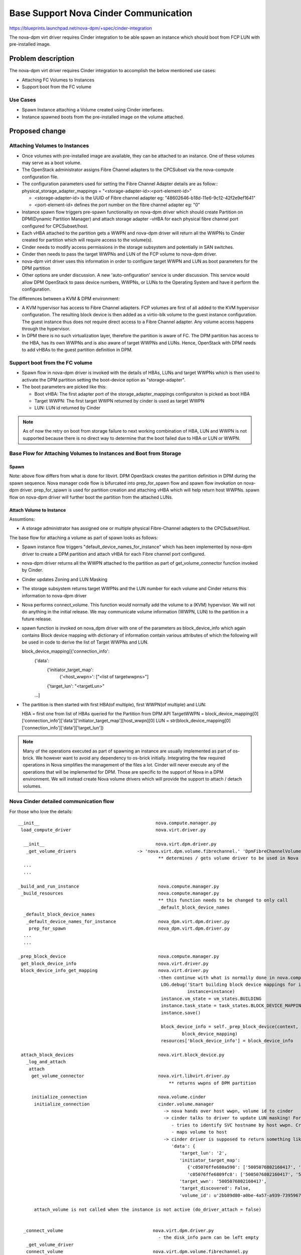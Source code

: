 ..
 This work is licensed under a Creative Commons Attribution 3.0 Unported
 License.

 http://creativecommons.org/licenses/by/3.0/legalcode

=========================================================
Base Support Nova Cinder Communication
=========================================================

https://blueprints.launchpad.net/nova-dpm/+spec/cinder-integration

The nova-dpm virt driver requires Cinder integration to be able spawn
an instance which should boot from FCP LUN with pre-installed image.


Problem description
===================

The nova-dpm virt driver requires Cinder integration to accomplish the
below mentioned use cases:

* Attaching FC Volumes to Instances

* Support boot from the FC volume

Use Cases
---------

* Spawn Instance attaching a Volume created using Cinder interfaces.
* Instance spawned boots from the pre-installed image on the volume
  attached.

Proposed change
===============

Attaching Volumes to Instances
------------------------------

* Once volumes with pre-installed image are available, they can be
  attached to an instance. One of these volumes may serve as a boot
  volume.
* The OpenStack administrator assigns Fibre Channel adapters
  to the CPCSubset via the nova-compute configuration file.
* The configuration parameters used for setting the Fibre Channel Adapter
  details are as follow::
  physical_storage_adapter_mappings = "<storage-adapter-id>:<port-element-id>"

  * <storage-adapter-id> is the UUID of Fibre channel adapter eg: "48602646-b18d-11e6-9c12-42f2e9ef1641"
  * <port-element-id> defines the port number on the fibre channel adapter eg: "0"

* Instance spawn flow triggers pre-spawn functionality on nova-dpm
  driver which should create Partition on DPM(Dynamic Partition Manager)
  and attach storage adapter -vHBA for each physical fibre channel port
  configured for CPCSubset/host.
* Each vHBA attached to the partition gets a WWPN and nova-dpm
  driver will return all the WWPNs to Cinder created for partition
  which will require access to the volume(s).
* Cinder needs to modify access permissions in the storage subsystem
  and potentially in SAN switches.
* Cinder then needs to pass the target WWPNs and LUN of the FCP volume to
  nova-dpm driver.
* nova-dpm virt driver uses this information in order to configure target
  WWPN and LUN as boot parameters for the DPM partition
* Other options are under discussion. A new 'auto-onfiguration' service
  is under discussion. This service would allow DPM OpenStack to pass
  device numbers, WWPNs, or LUNs to the Operating System and have it
  perform the configuration.

The differences between a KVM & DPM environment:

* A KVM hypervisor has access to Fibre Channel adapters. FCP volumes
  are first of all added to the KVM hypervisor configuration.
  The resulting block device is then added as a virtio-blk volume
  to the guest instance configuration.
  The guest instance thus does not require direct access to a
  Fibre Channel adapter. Any volume access happens through the
  hypervisor.
* In DPM there is no such virtualization layer, therefore the
  partition is aware of FC. The DPM partition has access to the HBA,
  has its own WWPNs and is also aware of target WWPNs and LUNs.
  Hence, OpenStack with DPM needs to add vHBAs to the guest
  partition definition in DPM.


Support boot from the FC volume
-------------------------------
* Spawn flow in nova-dpm driver is invoked with the details of
  HBAs, LUNs and target WWPNs which is then used to activate
  the DPM partition setting the boot-device option as
  "storage-adapter".

* The boot parameters are picked like this:

  * Boot vHBA: The first adapter port of the storage_adapter_mappings
    configuraiton is picked as boot HBA
  * Target WWPN: The first target WWPN returned by cinder is used
    as target WWPN
  * LUN: LUN id returned by Cinder

.. note::

  As of now the retry on boot from storage failure to next working
  combination of HBA, LUN and WWPN is not supported because there is
  no direct way to determine that the boot failed due to HBA or LUN
  or WWPN.

Base Flow for Attaching Volumes to Instances and Boot from Storage
-------------------------------------------------------------------

Spawn
~~~~~

.. seqdiag::
   :scale: 80
   :alt: pxe_ipmi

   diagram {
      // Do not show activity line
      #activation = none;
      nova; nova-dpm-driver; nova-volume; cinder; HMC; storage

      nova -> nova-dpm-driver [leftnote = _build_and_run_instance,
        label = "default_device_names_for_instance(instance,
        root_device_name, *block_device_lists)"] {
         nova-dpm-driver => HMC [leftnote = prep_for_spawn,
         label = create_partition];
         nova-dpm-driver => HMC [label = attach_HBAs];
      }
      nova <- nova-dpm-driver;
      nova -> nova-dpm-driver [label = get_volume_connector,
        return = "Host WWPNs"] {
        nova-dpm-driver => HMC [label = getHbas_partition];
      }
      nova <- nova-dpm-driver;

      nova => cinder [label = "initialize_connection(host_wwpns,
              instance_uuid)",
        return = "Target WWPNs, LUN"] {
        cinder => storage [return = "Target WWPNs, LUN",
          rightnote = "LUN Masking"];
      }
      nova -> nova-dpm-driver [label = "spawn(context, instance, image_meta,
              injected_files, admin_password, network_info=None, 
              block_device_info=None, flavor=None)"]{
	nova-dpm-driver => HMC [label = start_partition];
      }
      nova <- nova-dpm-driver;
   }

Note: above flow differs from what is done for libvirt. DPM
OpenStack creates the partition definition in DPM during the
spawn sequence. Nova manager code flow is bifurcated into
prep_for_spawn flow and spawn flow invokation on nova-dpm
driver. prep_for_spawn is used for partition creation and
attaching vHBA which will help return host WWPNs. spawn flow
on nova-dpm driver will further boot the partition from the
attached LUNs.

Attach Volume to Instance
~~~~~~~~~~~~~~~~~~~~~~~~~

.. seqdiag::
   :scale: 80
   :alt: pxe_ipmi

   diagram {
      // Do not show activity line
      #activation = none;
      nova; nova-dpm-driver; nova-volume; cinder; HMC; storage

      nova -> nova-dpm-driver [leftnote = _attach_volume,
        label = "get_volume_connector"];
      nova -> cinder [label = "initialize_connection"];
      cinder -> storage [rightnote = "LUN Masking"];
      cinder <- storage [label = "Target WWPNs, LUN"];
      nova <- cinder [label = "Target WWPNs, LUN"];
      nova-dpm-driver -> nova-volume [label = "connect_volume"];
      nova-dpm-driver <- nova-volume;
   }


Assumtions:

* A storage administrator has assigned one or multiple physical
  Fibre-Channel adapters to the CPCSubset/Host.

The base flow for attaching a volume as part of spawn looks as follows:

* Spawn instance flow triggers "default_device_names_for_instance"
  which has been implemented by nova-dpm driver to create a DPM
  partition and attach vHBA for each Fibre channel port configured.

* nova-dpm driver returns all the WWPN attached to the partition
  as part of get_volume_connector function invoked by Cinder.

* Cinder updates Zoning and LUN Masking

* The storage subsystem returns target WWPNs and the LUN number for
  each volume and Cinder returns this information to
  nova-dpm driver

* Nova performs connect_volume. This function would normally add
  the volume to a (KVM) hypervisor.
  We will not do anything in the initial release. We may communicate
  volume information (WWPN, LUN) to the partition in a future release.

* spawn function is invoked on nova_dpm driver with one of the parameters
  as block_device_info which again contains Block device mapping with
  dictionary of information contain various attributes of which the following
  will be used in code to derive the list of Target WWPNs and LUN.
  
  block_device_mapping[{'connection_info': 
                        {'data': 
                         {'initiator_target_map':
                          {'<host_wwpn>': ["<list of targetwwpns>"]
                         {'target_lun': "<targetLun>"
			...]    

* The partition is then started with first HBA(of multiple), first 
  WWPN(of multiple) and LUN::

  HBA = first one from list of HBAs queried for the Partition from DPM API
  TargetWWPN = block_device_mapping[0]['connection_info']['data']['initiator_target_map'][host_wwpn][0]
  LUN = str(block_device_mapping[0]['connection_info']['data']['target_lun'])

.. note::
  Many of the operations executed as part of spawning an instance
  are usually implemented as part of os-brick. We however want to avoid
  any dependency to os-brick initially. Integrating the few required
  operations in Nova simplifies the management of the files a lot.
  Cinder will never execute any of the operations that will
  be implemented for DPM. Those are specific to the support of Nova
  in a DPM environment.
  We will instead create Nova volume drivers which will provide the
  support to attach / detach volumes.


Nova Cinder detailed communication flow
---------------------------------------

For those who love the details:

::

 __init__                                            nova.compute.manager.py
  load_compute_driver                                nova.virt.driver.py

   __init__                                          nova.virt.dpm.driver.py
    _get_volume_drivers			      -> 'nova.virt.dpm.volume.fibrechannel.' 'DpmFibreChannelVolumeDriver',
                                                      ** determines / gets volume driver to be used in Nova for Fibre-Channel
   ...
   ...

 _build_and_run_instance                              nova.compute.manager.py
  _build_resources                                    nova.compute.manager.py
                                                      ** this function needs to be changed to only call
                                                      _default_block_device_names
   _default_block_device_names
    _default_device_names_for_instance	      	      nova_dpm.virt.dpm.driver.py
     prep_for_spawn				      nova_dpm.virt.dpm.driver.py
   ...
   ...

 _prep_block_device				      nova.compute.manager.py
  get_block_device_info                               nova.virt.driver.py
  block_device_info_get_mapping                       nova.virt.driver.py
						      -then continue with what is normally done in nova.compute.manager._build_resources:
                                                       LOG.debug('Start building block device mappings for instance.',
                                                                 instance=instance)
                                                       instance.vm_state = vm_states.BUILDING
                                                       instance.task_state = task_states.BLOCK_DEVICE_MAPPING
                                                       instance.save()

                                                       block_device_info = self._prep_block_device(context, instance,
                                                               block_device_mapping)
                                                       resources['block_device_info'] = block_device_info

  attach_block_devices                                nova.virt.block_device.py
    _log_and_attach
     attach
      get_volume_connector                            nova.virt.libvirt.driver.py
                                                          ** returns wwpns of DPM partition

      initialize_connection                           nova.volume.cinder
       initialize_connection                          cinder.volume.manager
                                                        -> nova hands over host wwpn, volume id to cinder
                                                        -> cinder talks to driver to update LUN masking! For SVC
                                                           - tries to identify SVC hostname by host wwpn. Creates new one, if it does not exist
                                                           - maps volume to host
                                                        -> cinder driver is supposed to return something like as connection_info
                                                           'data': {
                                                              'target_lun': '2',
                                                              'initiator_target_map':
                                                                 {'c05076ffe680a590': ['5005076802160417', '5005076802260417'],
                                                                 'c05076ffe6809fc8': ['5005076802160417', '5005076802260417']},
                                                              'target_wwn': '5005076802160417',
                                                              'target_discovered': False,
                                                              'volume_id': u'2bb89d80-a0be-4a57-a939-7395967d790c'}

       attach_volume is not called when the instance is not active (do_driver_attach = false)


   _connect_volume                                  nova.virt.dpm.driver.py
                                                      - the disk_info parm can be left empty
    _get_volume_driver
    connect_volume                                  nova.virt.dpm.volume.fibrechannel.py

  self.driver.spawn                                   - gets block device info as parm. Including connection_info (WWPNs, ...)
    spawn                                             nova_dpm.virt.dpm.driver.py
                                                      - needs to get context, instance, block_device_info as parm (same as for libvirt)
                                                      - then execute block_device_mapping = driver.block_device_info_get_mapping( block_device_info)



And here the same details for attaching a volume to an instance:

::

  attach_volume                                       nova.compute.api.py
                                                      gets a disk_bus and device_type and volume_id
   _attach_volume
    _create_volume_bdm                                create block_device_mapping, containing information about the device to be attached
    :
     attach_volume                                    nova.compute.manager.py
      _attach_volume
       attach                                         nova.virt.block_device.py
        get_volume_connector                          nova_dpm.virt.dpm.driver
        initialize_connection                         nova.volume.cinder
        :
        attach_volume                                 nova_dpm.virt.dpm.driver
                                                      sets up bdm (block_device_mapping):
         _connect_volume
          _get_volume_driver
           vol_driver.connect_volume
            connect_volume                            nova_dpm.virt.dpm.volume.fibrechannel.py


Alternatives
------------

None

Data model impact
-----------------

None

REST API impact
---------------

None

Security impact
---------------

None

Notifications impact
--------------------

None

Other end user impact
---------------------

None

Performance Impact
------------------

None

Other deployer impact
---------------------

None

Developer impact
----------------

None

Implementation
==============

Assignee(s)
-----------

Primary assignee:
  <launchpad-id or None>

Other contributors:
  <launchpad-id or None>


Work Items
----------


Dependencies
============


Testing
=======
* Unittest


Documentation Impact
====================
TBD

References
==========
[1] https://blueprints.launchpad.net/nova-dpm/+spec/cinder-integration
[2] https://github.com/openstack/nova-dpm
[3] https://github.com/openstack/cinder


History
=======



